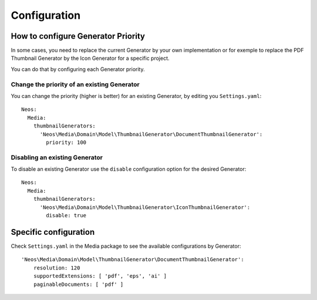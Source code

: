 =============
Configuration
=============

How to configure Generator Priority
===================================

In some cases, you need to replace the current Generator by your own implementation or for exemple to replace
the PDF Thumbnail Generator by the Icon Generator for a specific project.

You can do that by configuring each Generator priority.

Change the priority of an existing Generator
--------------------------------------------

You can change the priority (higher is better) for an existing Generator, by editing you ``Settings.yaml``::

    Neos:
      Media:
        thumbnailGenerators:
          'Neos\Media\Domain\Model\ThumbnailGenerator\DocumentThumbnailGenerator':
            priority: 100

Disabling an existing Generator
-------------------------------

To disable an existing Generator use the ``disable`` configuration option for the desired Generator::

    Neos:
      Media:
        thumbnailGenerators:
          'Neos\Media\Domain\Model\ThumbnailGenerator\IconThumbnailGenerator':
            disable: true

Specific configuration
======================

Check ``Settings.yaml`` in the Media package to see the available configurations by Generator::

    'Neos\Media\Domain\Model\ThumbnailGenerator\DocumentThumbnailGenerator':
        resolution: 120
        supportedExtensions: [ 'pdf', 'eps', 'ai' ]
        paginableDocuments: [ 'pdf' ]
